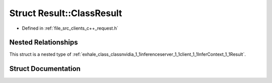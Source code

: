 .. _exhale_struct_structnvidia_1_1inferenceserver_1_1client_1_1InferContext_1_1Result_1_1ClassResult:

Struct Result::ClassResult
==========================

- Defined in :ref:`file_src_clients_c++_request.h`


Nested Relationships
--------------------

This struct is a nested type of :ref:`exhale_class_classnvidia_1_1inferenceserver_1_1client_1_1InferContext_1_1Result`.


Struct Documentation
--------------------


.. doxygenstruct:: nvidia::inferenceserver::client::InferContext::Result::ClassResult
   :members:
   :protected-members:
   :undoc-members: